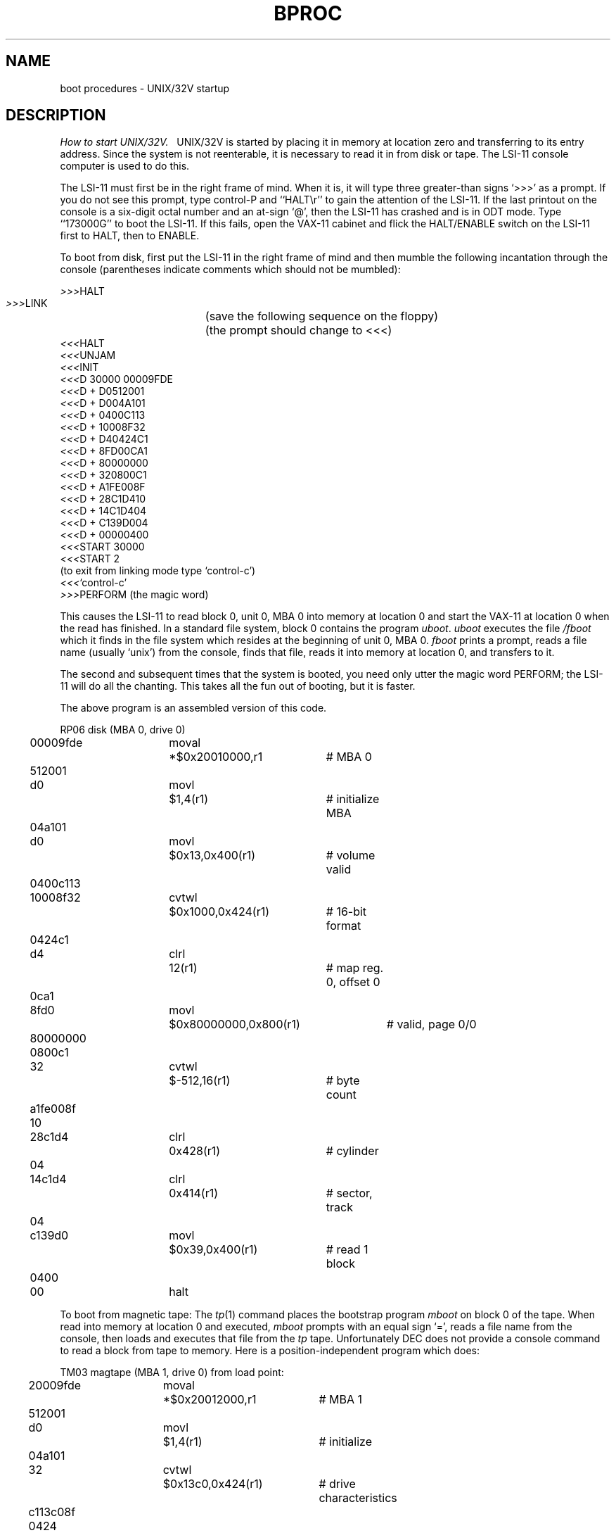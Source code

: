 .TH  BPROC 8 "UNIX/32V"
.tr |
.SH NAME
boot procedures \- UNIX/32V startup
.SH DESCRIPTION
.I "How to start UNIX/32V.||"
UNIX/32V is started by placing it in memory
at location zero and transferring to its entry address.
Since the system is not reenterable,
it is necessary to read it in from disk or tape.
The LSI-11 console computer is used to do this.
.PP
The LSI-11 must first be in the right frame of mind.  When it is,
it will type three greater-than signs `>>>' as a prompt.
If you do not see this prompt, type control-P and ``HALT\er''
to gain the attention of the LSI-11.
If the last printout on the console is a six-digit octal number and
an at-sign `@', then the LSI-11 has crashed and is in ODT mode.
Type ``173000G'' to boot the LSI-11.  If this fails, open the VAX-11
cabinet and flick the HALT/ENABLE switch on the LSI-11 first to HALT,
then to ENABLE.
.PP
To boot from disk, first put the LSI-11 in the right frame of mind and then
mumble the following incantation through the console
(parentheses indicate comments which should not be mumbled):
.PP
.nf
   \fI>>>\|\fRHALT
   \fI>>>\|\fRLINK		(save the following sequence on the floppy)
   			(the prompt should change to <<<)
   \fI<<<\|\fRHALT
   \fI<<<\|\fRUNJAM
   \fI<<<\|\fRINIT
   \fI<<<\|\fRD 30000 00009FDE
   \fI<<<\|\fRD + D0512001
   \fI<<<\|\fRD + D004A101
   \fI<<<\|\fRD + 0400C113
   \fI<<<\|\fRD + 10008F32
   \fI<<<\|\fRD + D40424C1
   \fI<<<\|\fRD + 8FD00CA1
   \fI<<<\|\fRD + 80000000
   \fI<<<\|\fRD + 320800C1
   \fI<<<\|\fRD + A1FE008F
   \fI<<<\|\fRD + 28C1D410
   \fI<<<\|\fRD + 14C1D404
   \fI<<<\|\fRD + C139D004
   \fI<<<\|\fRD + 00000400
   \fI<<<\|\fRSTART 30000
   \fI<<<\|\fRSTART 2
   (to exit from linking mode type `control-c')
   \fI<<<\|\fR`control-c'
   \fI>>>\|\fRPERFORM    (the magic word)
.fi
.PP
This causes the LSI-11 to read block 0, unit 0, MBA 0 into memory at
location 0 and start the VAX-11 at location 0 when the read has finished.
In a standard file system, block 0 contains the program
.IR uboot .
.I uboot
executes the file
.I /fboot
which it finds in the file system which resides at the beginning of
unit 0, MBA 0.
.I fboot
prints a prompt, reads a file name (usually `unix') from the console,
finds that file, reads it into memory at location 0, and transfers to it.
.PP
The second and subsequent times that the system is booted, you need only
utter the magic word PERFORM; the LSI-11 will do all the chanting.
This takes all the fun out of booting, but it is faster.
.PP
The above program is an assembled version of this code.
.PP
.nf
.if n .ta 3 14 21 41 49
.if t .ta .3i 1i 1.6i 3.5i
RP06 disk (MBA 0, drive 0)
	00009fde	moval	*$0x20010000,r1	# MBA 0
	\0\0512001
	d0      	movl	$1,4(r1)	# initialize MBA
	\0\004a101
	d0      	movl	$0x13,0x400(r1)	# volume valid
	0400c113
	10008f32	cvtwl	$0x1000,0x424(r1)	# 16-bit format
	\0\00424c1
	d4      	clrl	12(r1)	# map reg. 0, offset 0
	\0\0\0\00ca1
	8fd0    	movl	$0x80000000,0x800(r1)	# valid, page 0/0
	80000000
	\0\00800c1
	32      	cvtwl	$-512,16(r1)	# byte count
	a1fe008f
	\0\0\0\0\0\010
	28c1d4  	clrl	0x428(r1)	# cylinder
	\0\0\0\0\0\004
	14c1d4  	clrl	0x414(r1)	# sector, track
	\0\0\0\0\0\004
	c139d0  	movl	$0x39,0x400(r1)	# read 1 block
	\0\0\0\00400
	\0\000    	halt
.fi
.PP
To boot from magnetic tape:  The
.IR tp (1)
command places the bootstrap program
.I mboot
on block 0 of the tape.  When read into memory at location 0 and executed,
.I mboot
prompts with an equal sign `=', reads a file name from the console,
then loads and executes that file from the
.I tp
tape.  Unfortunately DEC does not provide a console command to read
a block from tape to memory.  Here is a position-independent program
which does:
.PP
.nf
TM03 magtape (MBA 1, drive 0) from load point:
.if n .ta 3 14 21 41 49
.if t .ta .3i 1i 1.6i 3.5i
	20009fde	moval	*$0x20012000,r1	# MBA 1
	\0\0512001
	d0      	movl	$1,4(r1)	# initialize
	\0\004a101
	32      	cvtwl	$0x13c0,0x424(r1)	# drive characteristics
	c113c08f
	\0\0\0\00424
	a1d4    	clrl	12(r1)	# map reg. 0, offset 0
	\0\0\0\0\0\00c
	008fd0  	movl	$0x80000000,0x800(r1)	# valid, page 0/0
	c1800000
	\0\0\0\00800
	8f32    	cvtwl	$-512,16(r1)	# byte count
	10a1fe00
	00c139d0	movl	$0x39,0x400(r1)	# read 1 block
	\0\0\0\0\0\004
	\0\0\0\000  	halt
Then give the console command ``START 0\er''.
.fi
.PP
.IR mboot\  and\  fboot
do not perform character erase and line kill editing.  Instead,
they start over with the prompt for file name whenever the requested
file cannot be found.
.PP
Be sure that
.I mboot
exists whenever a
.I tp
tape is made.  Remember to put
.IR uboot\  and\  /fboot
in file systems when running
.IR mkfs .
.SH FILES
.ta \w'/usr/mdec/mboot   'u
/unix	UNIX/32V code
.br
/usr/mdec/uboot	disk bootstrap
.br
/fboot	file system bootstrap
.br
/usr/mdec/mboot	
.IR tp ""
magtape bootstrap
.SH "SEE ALSO"
tp(1), init(8)
